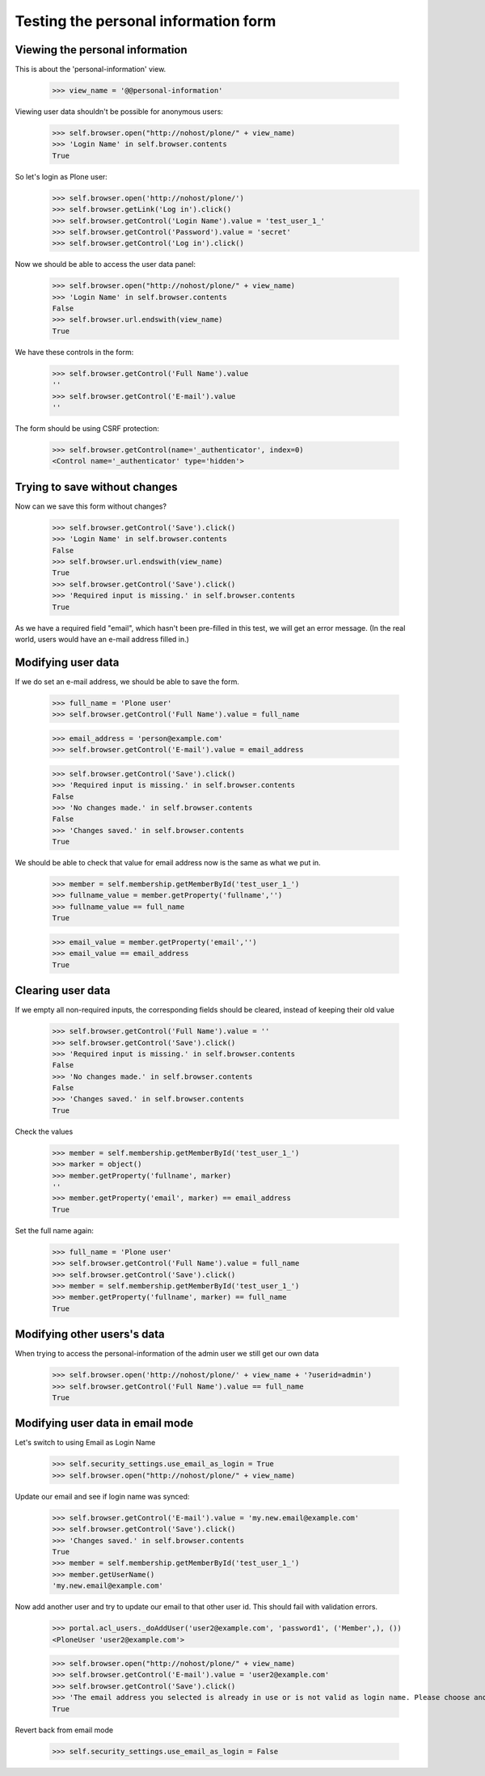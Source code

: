 Testing the personal information form
=====================================

Viewing the  personal information
---------------------------------

This is about the 'personal-information' view.

    >>> view_name = '@@personal-information'

Viewing user data shouldn't be possible for anonymous users:

    >>> self.browser.open("http://nohost/plone/" + view_name)
    >>> 'Login Name' in self.browser.contents
    True

So let's login as Plone user:
    >>> self.browser.open('http://nohost/plone/')
    >>> self.browser.getLink('Log in').click()
    >>> self.browser.getControl('Login Name').value = 'test_user_1_'
    >>> self.browser.getControl('Password').value = 'secret'
    >>> self.browser.getControl('Log in').click()

Now we should be able to access the user data panel:

    >>> self.browser.open("http://nohost/plone/" + view_name)
    >>> 'Login Name' in self.browser.contents
    False
    >>> self.browser.url.endswith(view_name)
    True

We have these controls in the form:

    >>> self.browser.getControl('Full Name').value
    ''
    >>> self.browser.getControl('E-mail').value
    ''

The form should be using CSRF protection:

    >>> self.browser.getControl(name='_authenticator', index=0)
    <Control name='_authenticator' type='hidden'>


Trying to save without changes
------------------------------

Now can we save this form without changes?

    >>> self.browser.getControl('Save').click()
    >>> 'Login Name' in self.browser.contents
    False
    >>> self.browser.url.endswith(view_name)
    True
    >>> self.browser.getControl('Save').click()
    >>> 'Required input is missing.' in self.browser.contents
    True

As we have a required field "email", which hasn't been pre-filled in this test,
we will get an error message. (In the real world, users would have an e-mail
address filled in.)


Modifying user data
-------------------

If we do set an e-mail address, we should be able to save the form.

    >>> full_name = 'Plone user'
    >>> self.browser.getControl('Full Name').value = full_name

    >>> email_address = 'person@example.com'
    >>> self.browser.getControl('E-mail').value = email_address

    >>> self.browser.getControl('Save').click()
    >>> 'Required input is missing.' in self.browser.contents
    False
    >>> 'No changes made.' in self.browser.contents
    False
    >>> 'Changes saved.' in self.browser.contents
    True



We should be able to check that value for email address now is the same as what
we put in.

    >>> member = self.membership.getMemberById('test_user_1_')
    >>> fullname_value = member.getProperty('fullname','')
    >>> fullname_value == full_name
    True

    >>> email_value = member.getProperty('email','')
    >>> email_value == email_address
    True


Clearing user data
------------------

If we empty all non-required inputs, the corresponding fields should
be cleared, instead of keeping their old value

    >>> self.browser.getControl('Full Name').value = ''
    >>> self.browser.getControl('Save').click()
    >>> 'Required input is missing.' in self.browser.contents
    False
    >>> 'No changes made.' in self.browser.contents
    False
    >>> 'Changes saved.' in self.browser.contents
    True

Check the values

    >>> member = self.membership.getMemberById('test_user_1_')
    >>> marker = object()
    >>> member.getProperty('fullname', marker)
    ''
    >>> member.getProperty('email', marker) == email_address
    True

Set the full name again:

    >>> full_name = 'Plone user'
    >>> self.browser.getControl('Full Name').value = full_name
    >>> self.browser.getControl('Save').click()
    >>> member = self.membership.getMemberById('test_user_1_')
    >>> member.getProperty('fullname', marker) == full_name
    True


Modifying other users's data
----------------------------

When trying to access the personal-information of the admin user
we still get our own data

    >>> self.browser.open('http://nohost/plone/' + view_name + '?userid=admin')
    >>> self.browser.getControl('Full Name').value == full_name
    True


Modifying user data in email mode
---------------------------------

Let's switch to using Email as Login Name

    >>> self.security_settings.use_email_as_login = True
    >>> self.browser.open("http://nohost/plone/" + view_name)

Update our email and see if login name was synced:

    >>> self.browser.getControl('E-mail').value = 'my.new.email@example.com'
    >>> self.browser.getControl('Save').click()
    >>> 'Changes saved.' in self.browser.contents
    True
    >>> member = self.membership.getMemberById('test_user_1_')
    >>> member.getUserName()
    'my.new.email@example.com'

Now add another user and try to update our email to that other user id. This
should fail with validation errors.

    >>> portal.acl_users._doAddUser('user2@example.com', 'password1', ('Member',), ())
    <PloneUser 'user2@example.com'>

    >>> self.browser.open("http://nohost/plone/" + view_name)
    >>> self.browser.getControl('E-mail').value = 'user2@example.com'
    >>> self.browser.getControl('Save').click()
    >>> 'The email address you selected is already in use or is not valid as login name. Please choose another' in self.browser.contents
    True

Revert back from email mode

    >>> self.security_settings.use_email_as_login = False
